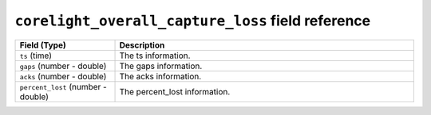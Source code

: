 ``corelight_overall_capture_loss`` field reference
--------------------------------------------------

.. list-table::
   :header-rows: 1
   :class: longtable
   :widths: 1 3

   * - Field (Type)
     - Description

   * - ``ts`` (time)
     - The ts information.

   * - ``gaps`` (number - double)
     - The gaps information.

   * - ``acks`` (number - double)
     - The acks information.

   * - ``percent_lost`` (number - double)
     - The percent_lost information.

